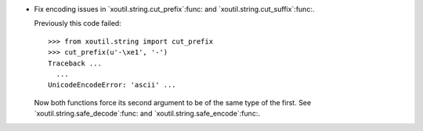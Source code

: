 - Fix encoding issues in `xoutil.string.cut_prefix`:func: and
  `xoutil.string.cut_suffix`:func:.

  Previously this code failed::

     >>> from xoutil.string import cut_prefix
     >>> cut_prefix(u'-\xe1', '-')
     Traceback ...
       ...
     UnicodeEncodeError: 'ascii' ...

  Now both functions force its second argument to be of the same type of the
  first.  See `xoutil.string.safe_decode`:func: and
  `xoutil.string.safe_encode`:func:.
